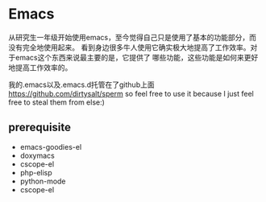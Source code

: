* Emacs
#+AUTHOR: dirtysalt1987@gmail.com
#+OPTIONS: H:5

从研究生一年级开始使用emacs，至今觉得自己只是使用了基本的功能部分，而没有完全地使用起来。
看到身边很多牛人使用它确实极大地提高了工作效率。对于emacs这个东西来说最主要的是，它提供了
哪些功能，这些功能是如何来更好地提高工作效率的。

我的.emacs以及.emacs.d托管在了github上面 https://github.com/dirtysalt/sperm
so feel free to use it because I just feel free to steal them from else:)

** prerequisite
   - emacs-goodies-el
   - doxymacs
   - cscope-el
   - php-elisp
   - python-mode
   - cscope-el       
